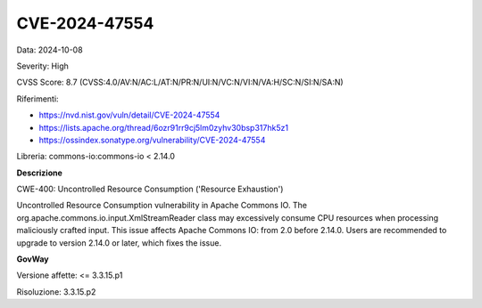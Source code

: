 .. _vulnerabilityManagement_securityAdvisory_2024_CVE-2024-47554:

CVE-2024-47554
~~~~~~~~~~~~~~~~~~~~~~~~~~~~~~~~~~~~~~~~~~~~~~~

Data: 2024-10-08

Severity: High

CVSS Score:  8.7 (CVSS:4.0/AV:N/AC:L/AT:N/PR:N/UI:N/VC:N/VI:N/VA:H/SC:N/SI:N/SA:N)

Riferimenti:  

- `https://nvd.nist.gov/vuln/detail/CVE-2024-47554 <https://nvd.nist.gov/vuln/detail/CVE-2024-47554>`_
- `https://lists.apache.org/thread/6ozr91rr9cj5lm0zyhv30bsp317hk5z1 <https://lists.apache.org/thread/6ozr91rr9cj5lm0zyhv30bsp317hk5z1>`_
- `https://ossindex.sonatype.org/vulnerability/CVE-2024-47554 <https://ossindex.sonatype.org/vulnerability/CVE-2024-47554?component-type=maven&component-name=commons-io%2Fcommons-io&utm_source=dependency-check&utm_medium=integration&utm_content=10.0.3>`_

Libreria: commons-io:commons-io < 2.14.0

**Descrizione**

CWE-400: Uncontrolled Resource Consumption ('Resource Exhaustion')

Uncontrolled Resource Consumption vulnerability in Apache Commons IO. The org.apache.commons.io.input.XmlStreamReader class may excessively consume CPU resources when processing maliciously crafted input. This issue affects Apache Commons IO: from 2.0 before 2.14.0. Users are recommended to upgrade to version 2.14.0 or later, which fixes the issue.

**GovWay**

Versione affette: <= 3.3.15.p1

Risoluzione: 3.3.15.p2



